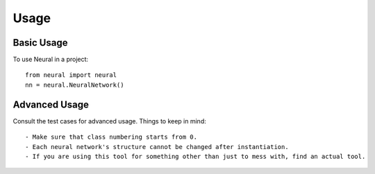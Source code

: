 ========
Usage
========

Basic Usage
-----------

To use Neural in a project::

	from neural import neural
	nn = neural.NeuralNetwork()

Advanced Usage
--------------

Consult the test cases for advanced usage. Things to keep in mind::

- Make sure that class numbering starts from 0.
- Each neural network's structure cannot be changed after instantiation.
- If you are using this tool for something other than just to mess with, find an actual tool.
